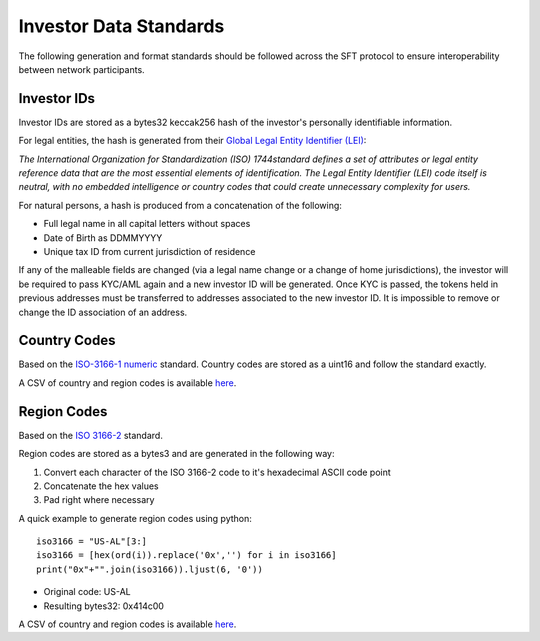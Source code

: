 .. _data-standards:

#######################
Investor Data Standards
#######################

The following generation and format standards should be followed across
the SFT protocol to ensure interoperability between network
participants.

Investor IDs
------------

Investor IDs are stored as a bytes32 keccak256 hash of the investor's
personally identifiable information.

For legal entities, the hash is generated from their `Global Legal
Entity Identifier
(LEI) <https://www.gleif.org/en/about-lei/iso-17442-the-lei-code-structure>`__:

*The International Organization for Standardization (ISO) 1744standard defines a set of attributes or legal entity reference data that are the most essential elements of identification. The Legal Entity Identifier (LEI) code itself is neutral, with no embedded intelligence or country codes that could create unnecessary complexity for users.*

For natural persons, a hash is produced from a concatenation of the
following:

-  Full legal name in all capital letters without spaces
-  Date of Birth as DDMMYYYY
-  Unique tax ID from current jurisdiction of residence

If any of the malleable fields are changed (via a legal name change or a
change of home jurisdictions), the investor will be required to pass
KYC/AML again and a new investor ID will be generated. Once KYC is
passed, the tokens held in previous addresses must be transferred to
addresses associated to the new investor ID. It is impossible to remove
or change the ID association of an address.

Country Codes
-------------

Based on the `ISO-3166-1
numeric <https://en.wikipedia.org/wiki/ISO_3166-1_numeric>`__ standard.
Country codes are stored as a uint16 and follow the standard exactly.

A CSV of country and region codes is available
`here <https://github.com/SFT-Protocol/security-token/tree/master/docs/country-and-region-codes.csv>`__.

Region Codes
------------

Based on the `ISO 3166-2 <https://en.wikipedia.org/wiki/ISO_3166-2>`__
standard.

Region codes are stored as a bytes3 and are generated in the following
way:

1. Convert each character of the ISO 3166-2 code to it's hexadecimal
   ASCII code point
2. Concatenate the hex values
3. Pad right where necessary

A quick example to generate region codes using python:

::

    iso3166 = "US-AL"[3:]
    iso3166 = [hex(ord(i)).replace('0x','') for i in iso3166]
    print("0x"+"".join(iso3166)).ljust(6, '0'))

-  Original code: US-AL
-  Resulting bytes32: 0x414c00

A CSV of country and region codes is available
`here <https://github.com/SFT-Protocol/security-token/tree/master/docs/country-and-region-codes.csv>`__.
